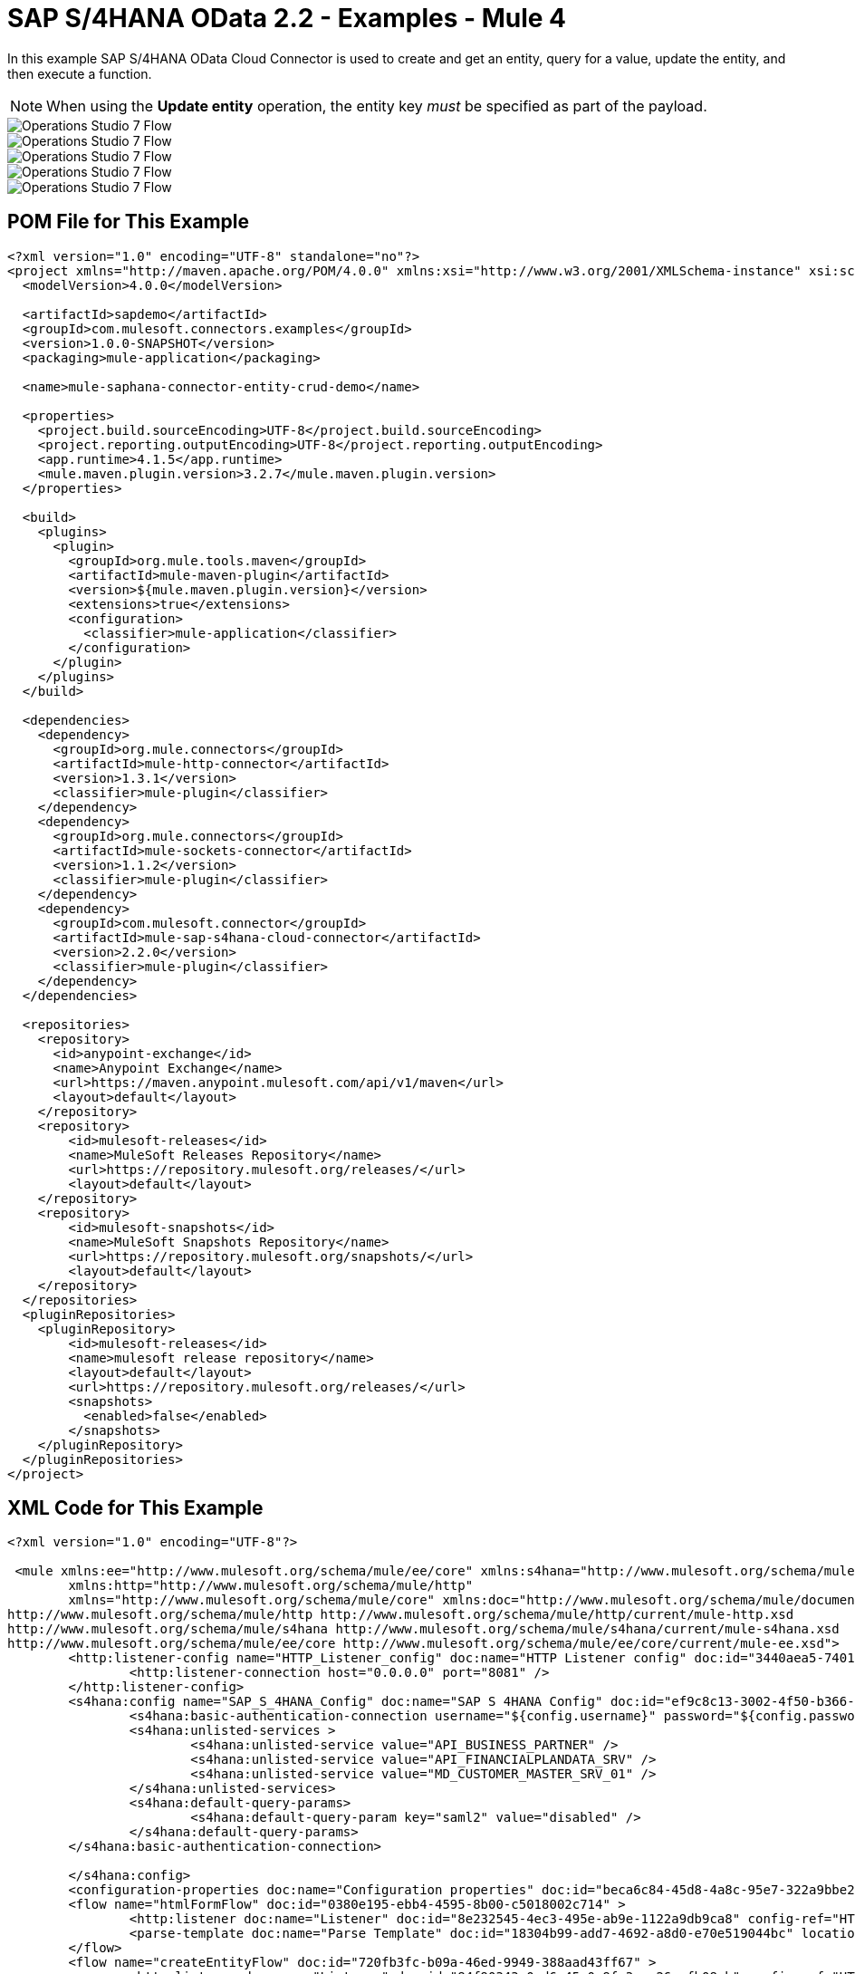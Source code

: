 = SAP S/4HANA OData 2.2 - Examples - Mule 4
:page-aliases: connectors::sap/sap-s4hana-cloud-connector-examples.adoc

In this example SAP S/4HANA OData Cloud Connector is used to create and get an entity, query for a value, update the entity, and then execute a function.

NOTE: When using the *Update entity* operation, the entity key _must_ be specified as part of the payload.

image::sap-hana-create.png[Operations Studio 7 Flow]
image::sap-hana-get.png[Operations Studio 7 Flow]
image::sap-hana-query.png[Operations Studio 7 Flow, scaledwidth="75%"]
image::sap-hana-update.png[Operations Studio 7 Flow]
image::sap-hana-execute.png[Operations Studio 7 Flow]

== POM File for This Example

[source,xml,linenums]
----
<?xml version="1.0" encoding="UTF-8" standalone="no"?>
<project xmlns="http://maven.apache.org/POM/4.0.0" xmlns:xsi="http://www.w3.org/2001/XMLSchema-instance" xsi:schemaLocation="http://maven.apache.org/POM/4.0.0 http://maven.apache.org/maven-v4_0_0.xsd">
  <modelVersion>4.0.0</modelVersion>

  <artifactId>sapdemo</artifactId>
  <groupId>com.mulesoft.connectors.examples</groupId>
  <version>1.0.0-SNAPSHOT</version>
  <packaging>mule-application</packaging>

  <name>mule-saphana-connector-entity-crud-demo</name>

  <properties>
    <project.build.sourceEncoding>UTF-8</project.build.sourceEncoding>
    <project.reporting.outputEncoding>UTF-8</project.reporting.outputEncoding>
    <app.runtime>4.1.5</app.runtime>
    <mule.maven.plugin.version>3.2.7</mule.maven.plugin.version>
  </properties>

  <build>
    <plugins>
      <plugin>
        <groupId>org.mule.tools.maven</groupId>
        <artifactId>mule-maven-plugin</artifactId>
        <version>${mule.maven.plugin.version}</version>
        <extensions>true</extensions>
        <configuration>
          <classifier>mule-application</classifier>
        </configuration>
      </plugin>
    </plugins>
  </build>

  <dependencies>
    <dependency>
      <groupId>org.mule.connectors</groupId>
      <artifactId>mule-http-connector</artifactId>
      <version>1.3.1</version>
      <classifier>mule-plugin</classifier>
    </dependency>
    <dependency>
      <groupId>org.mule.connectors</groupId>
      <artifactId>mule-sockets-connector</artifactId>
      <version>1.1.2</version>
      <classifier>mule-plugin</classifier>
    </dependency>
    <dependency>
      <groupId>com.mulesoft.connector</groupId>
      <artifactId>mule-sap-s4hana-cloud-connector</artifactId>
      <version>2.2.0</version>
      <classifier>mule-plugin</classifier>
    </dependency>
  </dependencies>

  <repositories>
    <repository>
      <id>anypoint-exchange</id>
      <name>Anypoint Exchange</name>
      <url>https://maven.anypoint.mulesoft.com/api/v1/maven</url>
      <layout>default</layout>
    </repository>
    <repository>
        <id>mulesoft-releases</id>
        <name>MuleSoft Releases Repository</name>
        <url>https://repository.mulesoft.org/releases/</url>
        <layout>default</layout>
    </repository>
    <repository>
        <id>mulesoft-snapshots</id>
        <name>MuleSoft Snapshots Repository</name>
        <url>https://repository.mulesoft.org/snapshots/</url>
        <layout>default</layout>
    </repository>
  </repositories>
  <pluginRepositories>
    <pluginRepository>
        <id>mulesoft-releases</id>
        <name>mulesoft release repository</name>
        <layout>default</layout>
        <url>https://repository.mulesoft.org/releases/</url>
        <snapshots>
          <enabled>false</enabled>
        </snapshots>
    </pluginRepository>
  </pluginRepositories>
</project>
----

== XML Code for This Example

[source,xml,linenums]
----
<?xml version="1.0" encoding="UTF-8"?>

 <mule xmlns:ee="http://www.mulesoft.org/schema/mule/ee/core" xmlns:s4hana="http://www.mulesoft.org/schema/mule/s4hana"
	xmlns:http="http://www.mulesoft.org/schema/mule/http"
	xmlns="http://www.mulesoft.org/schema/mule/core" xmlns:doc="http://www.mulesoft.org/schema/mule/documentation" xmlns:xsi="http://www.w3.org/2001/XMLSchema-instance" xsi:schemaLocation="http://www.mulesoft.org/schema/mule/core http://www.mulesoft.org/schema/mule/core/current/mule.xsd
http://www.mulesoft.org/schema/mule/http http://www.mulesoft.org/schema/mule/http/current/mule-http.xsd
http://www.mulesoft.org/schema/mule/s4hana http://www.mulesoft.org/schema/mule/s4hana/current/mule-s4hana.xsd
http://www.mulesoft.org/schema/mule/ee/core http://www.mulesoft.org/schema/mule/ee/core/current/mule-ee.xsd">
	<http:listener-config name="HTTP_Listener_config" doc:name="HTTP Listener config" doc:id="3440aea5-7401-47d6-8b58-ba23046e1cac" basePath="/" >
		<http:listener-connection host="0.0.0.0" port="8081" />
	</http:listener-config>
	<s4hana:config name="SAP_S_4HANA_Config" doc:name="SAP S 4HANA Config" doc:id="ef9c8c13-3002-4f50-b366-faa771393929" >
		<s4hana:basic-authentication-connection username="${config.username}" password="${config.password}" baseUrl="${config.serviceBaseUrl}" serviceDirectory="sap/opu/odata/sap">
		<s4hana:unlisted-services >
          		<s4hana:unlisted-service value="API_BUSINESS_PARTNER" />
          		<s4hana:unlisted-service value="API_FINANCIALPLANDATA_SRV" />
          		<s4hana:unlisted-service value="MD_CUSTOMER_MASTER_SRV_01" />
	        </s4hana:unlisted-services>
	        <s4hana:default-query-params>
          		<s4hana:default-query-param key="saml2" value="disabled" />
	        </s4hana:default-query-params>
        </s4hana:basic-authentication-connection>

	</s4hana:config>
	<configuration-properties doc:name="Configuration properties" doc:id="beca6c84-45d8-4a8c-95e7-322a9bbe2e5e" file="mule-artifact.properties" />
	<flow name="htmlFormFlow" doc:id="0380e195-ebb4-4595-8b00-c5018002c714" >
		<http:listener doc:name="Listener" doc:id="8e232545-4ec3-495e-ab9e-1122a9db9ca8" config-ref="HTTP_Listener_config" path="/"/>
		<parse-template doc:name="Parse Template" doc:id="18304b99-add7-4692-a8d0-e70e519044bc" location="form.html"/>
	</flow>
	<flow name="createEntityFlow" doc:id="720fb3fc-b09a-46ed-9949-388aad43ff67" >
		<http:listener doc:name="Listener" doc:id="84f90343-0ed6-45e0-9fa3-aa26cefb08cb" config-ref="HTTP_Listener_config" path="/create"/>
		<ee:transform doc:name="Transform Message" doc:id="ff52de8a-3ffa-4fe8-b59f-2e215af75835" >
			<ee:message >
				<ee:set-payload ><![CDATA[%dw 2.0
output application/java
---
{
	"BusinessPartner": attributes.queryParams['business-partner-one'],
	"BankIdentification": attributes.queryParams['bank-identification-one'],
	"BankCountryKey": attributes.queryParams['bank-country-key-one'],
	"BankName": attributes.queryParams['bank-name-one'],
	"BankNumber": attributes.queryParams['bank-number-one'],
	"SWIFTCode": attributes.queryParams['swift-code-one'],
	"BankControlKey": attributes.queryParams['bank-control-key-one'],
	"BankAccountHolderName": attributes.queryParams['bank-account-holder-name-one'],
	"BankAccountName": attributes.queryParams['bank-account-name-one'],
	"IBAN": attributes.queryParams['iban-one'],
	"IBANValidityStartDate": attributes.queryParams['iban-validity-start-date-one'] as DateTime,
	"BankAccount": attributes.queryParams['bank-account-one'],
	"BankAccountReferenceText": attributes.queryParams['bank-account-reference-text-one'],
	"CollectionAuthInd": attributes.queryParams['collection-auth-ind-one'] as Boolean,
	"CityName": attributes.queryParams['city-name-one'],
	"AuthorizationGroup": attributes.queryParams['authorization-group-one']
}]]></ee:set-payload>
			</ee:message>
		</ee:transform>
		<s4hana:create-entity doc:name="Create entity" doc:id="eba9b06d-4834-4577-a6c2-4190a54e18b6" config-ref="SAP_S_4HANA_Config" service="API_BUSINESS_PARTNER" entityType="A_BusinessPartnerBank">
			<s4hana:entity ><![CDATA[#[%dw 2.0
output application/java
---
payload]]]></s4hana:entity>
		</s4hana:create-entity>
		<ee:transform doc:name="Transform Message" doc:id="5a8c4a4b-5efb-49c1-912c-d77b31ecdfe1" >
			<ee:message >
				<ee:set-payload ><![CDATA[%dw 2.0
output application/json
---
payload]]></ee:set-payload>
			</ee:message>
		</ee:transform>
		<logger level="INFO" doc:name="Logger" doc:id="b7e16d01-1741-4f17-8942-a7800877b5d2" message="#[payload]"/>
	</flow>
	<flow name="updateEntityFlow" doc:id="295a4bc8-ba58-4b92-9d05-27e63108b691" >
		<http:listener doc:name="Listener" doc:id="90e2fc87-3b32-4e28-8b32-387d5ab6a95c" config-ref="HTTP_Listener_config" path="/update"/>
		<ee:transform doc:name="Transform Message" doc:id="7be1dff2-c6f1-4075-90c9-dfa58ad6dd64" >
			<ee:message >
				<ee:set-payload ><![CDATA[%dw 2.0
output application/java
---
{
	"BusinessPartner": attributes.queryParams['business-partner-three'],
	"BankIdentification": attributes.queryParams['bank-identification-three'],
	"BankCountryKey": attributes.queryParams['bank-country-key-three'],
	"BankName": attributes.queryParams['bank-name-three'],
	"BankNumber": attributes.queryParams['bank-number-three'],
	"SWIFTCode": attributes.queryParams['swift-code-three'],
	"BankControlKey": attributes.queryParams['bank-control-key-three'],
	"BankAccountHolderName": attributes.queryParams['bank-account-holder-name-three'],
	"BankAccountName": attributes.queryParams['bank-account-name-three'],
	"IBAN": attributes.queryParams['iban-three'],
	"IBANValidityStartDate": attributes.queryParams['iban-validity-start-date-three'] as DateTime,
	"BankAccount": attributes.queryParams['bank-account-three'],
	"BankAccountReferenceText": attributes.queryParams['bank-account-reference-text-three'],
	"CollectionAuthInd": attributes.queryParams['collection-auth-ind-three'] as Boolean,
	"CityName": attributes.queryParams['city-name-three'],
	"AuthorizationGroup": attributes.queryParams['authorization-group-three']
}]]></ee:set-payload>
			</ee:message>
		</ee:transform>
		<s4hana:update-entity   doc:name="Update entity" doc:id="6d32c722-f614-43e0-9d06-b8867adc4b4d" config-ref="SAP_S_4HANA_Config" service="API_BUSINESS_PARTNER" entityType="A_BusinessPartnerBank">
			<s4hana:entity ><![CDATA[#[output application/json
---
{
	BankIdentification: payload.BankIdentification,
	BusinessPartner: payload.BusinessPartner,
	AuthorizationGroup: payload.AuthorizationGroup,
	BankAccount: payload.BankAccount,
	BankAccountHolderName: payload.BankAccountHolderName,
	BankAccountName: payload.BankAccountName,
	BankAccountReferenceText: payload.BankAccountReferenceText,
	BankControlKey: payload.BankControlKey,
	BankCountryKey: payload.BankCountryKey,
	BankName: payload.BankName,
	BankNumber: payload.BankNumber,
	CityName: payload.CityName,
	CollectionAuthInd: payload.CollectionAuthInd,
	IBAN: payload.IBAN,
	IBANValidityStartDate: payload.IBANValidityStartDate as DateTime,
	SWIFTCode: payload.SWIFTCode,
}]]]></s4hana:entity>
		</s4hana:update-entity>
		<ee:transform doc:name="Transform Message" doc:id="8ab21233-6396-4039-bc2e-8911f9c0b6a3" >
			<ee:message >
				<ee:set-payload ><![CDATA[%dw 2.0
output application/json
---
payload]]></ee:set-payload>
			</ee:message>
		</ee:transform>
		<logger level="INFO" doc:name="Logger" doc:id="a5bea8a6-1905-4aa6-95a4-1fffb140b541" message="#[payload]"/>
	</flow>
	<flow name="getEntityFlow" doc:id="deffa7d4-da3d-45d8-8528-a579ffbdd021" >
		<http:listener doc:name="Listener" doc:id="a8e27adc-a1ce-4247-8d64-6b5350b26fe5" config-ref="HTTP_Listener_config" path="/get"/>
		<ee:transform doc:name="Transform Message" doc:id="0d8a8421-ec80-4827-9f5b-3db0515db421" >
			<ee:message >
				<ee:set-payload ><![CDATA[%dw 2.0
output application/java
---
{
	"BusinessPartner": attributes.queryParams['business-partner-two'],
	"BankIdentification": attributes.queryParams['bank-identification-two']
}]]></ee:set-payload>
			</ee:message>
		</ee:transform>
		<s4hana:get-entity   doc:name="Get entity" doc:id="4244dc06-1185-4b3c-87e3-fc61f57637a1"  config-ref="SAP_S_4HANA_Config" select="*" service="API_BUSINESS_PARTNER" entityType="A_BusinessPartnerBank">
			<s4hana:key ><![CDATA[#[output application/java
---
payload]]]></s4hana:key>
		</s4hana:get-entity>
		<ee:transform doc:name="Transform Message" doc:id="9f94b79f-31a4-4480-9e26-4105d72fd6b1" >
			<ee:message >
				<ee:set-payload ><![CDATA[%dw 2.0
output application/json
---
payload]]></ee:set-payload>
			</ee:message>
		</ee:transform>
		<logger level="INFO" doc:name="Logger" doc:id="0e744bf8-8dc6-4d7b-934f-595bf8ac2e12" message="#[payload]"/>
	</flow>
	<flow name="queryFlow" doc:id="2d7f7e4c-316d-4876-a39c-34d94b1af167" >
		<http:listener doc:name="Listener" doc:id="9993a238-46f7-4317-9f92-4bd45951b16e" config-ref="HTTP_Listener_config" path="/query"/>
		<s4hana:query  doc:name="Query" doc:id="1cf90519-7333-4a9b-8589-eaccf2b29852" filter="#[attributes.queryParams['filter-five']]" config-ref="SAP_S_4HANA_Config" select="*" service="API_BUSINESS_PARTNER" entityType="A_BusinessPartnerBank" orderBy="#[attributes.queryParams['order-by-five']]"/>
		<ee:transform doc:name="Transform Message" doc:id="12b7cc68-7da2-4589-b7e5-3d060162cceb" >
			<ee:message >
				<ee:set-payload ><![CDATA[%dw 2.0
output application/json
---
payload]]></ee:set-payload>
			</ee:message>
		</ee:transform>
		<logger level="INFO" doc:name="Logger" doc:id="6cc92c7b-32c7-49a0-afd2-1c325970653f" message="#[payload]"/>
	</flow>
	<flow name="executeFunctionFlow" doc:id="37321278-e90c-49c3-848b-838f5a1a23ae" >
		<http:listener doc:name="Listener" doc:id="03436cd6-b1eb-4c2c-bad7-2837eea6b590" config-ref="HTTP_Listener_config" path="/execute"/>
		<ee:transform doc:name="Transform Message" doc:id="c72e3dfb-2009-4cf1-9e90-a30d65fb022e" >
			<ee:message >
				<ee:set-payload ><![CDATA[%dw 2.0
output application/java
---
{
	"BusinessPartner": attributes.queryParams['business-partner-six'],
}]]></ee:set-payload>
			</ee:message>
		</ee:transform>
		<s4hana:execute-function doc:name="Execute function" doc:id="3b9f1217-05b5-4c10-8138-0208bbe825dd" config-ref="SAP_S_4HANA_Config" function="GET_DATACLOUD_OPURL" service="MD_CUSTOMER_MASTER_SRV_01">
		</s4hana:execute-function>
		<ee:transform doc:name="Transform Message" doc:id="ff2e2bed-ff5b-4e26-b369-79de991a9b0d" >
			<ee:message >
				<ee:set-payload ><![CDATA[%dw 2.0
output application/json
---
payload]]></ee:set-payload>
			</ee:message>
		</ee:transform>
		<logger level="INFO" doc:name="Logger" doc:id="d4e8caa9-a10f-4b33-a778-54a61651e628" message="#[payload]"/>
	</flow>
	<flow name="deleteEntityFlow" doc:id="49c4f82b-c46e-4ffc-ae33-f88aabdeb719" >
		<http:listener doc:name="Listener" doc:id="9997807c-aa61-4ff3-86d8-80671668eb3c" config-ref="HTTP_Listener_config" path="/delete"/>
		<ee:transform doc:name="Transform Message" doc:id="8105e13a-067c-41a0-90ff-4f94e0210e60" >
			<ee:message >
				<ee:set-payload ><![CDATA[%dw 2.0
output application/java
---
{
	"BusinessPartner": attributes.queryParams['business-partner-four'],
	"BankIdentification": attributes.queryParams['bank-identification-four']
}]]></ee:set-payload>
			</ee:message>
		</ee:transform>
		<s4hana:delete-entity doc:name="Delete entity" doc:id="86048ebe-fde8-4dde-aa65-c1f322ba5519" config-ref="SAP_S_4HANA_Config" service="API_BUSINESS_PARTNER" entityType="A_BusinessPartnerBank">
			<s4hana:key ><![CDATA[#[output application/java
---
{
	BusinessPartner: payload.BusinessPartner,
	BankIdentification: payload.BankIdentification
}]]]></s4hana:key>
		</s4hana:delete-entity>
		<ee:transform doc:name="Transform Message" doc:id="d08e9a23-cff5-45cc-af5e-78bf9b278fa7" >
			<ee:message >
				<ee:set-payload ><![CDATA[%dw 2.0
output application/json
---
payload]]></ee:set-payload>
			</ee:message>
		</ee:transform>
		<logger level="INFO" doc:name="Logger" doc:id="a2cf1ec8-0cbe-44e1-8612-a629b485dafa" message="#[payload]"/>
	</flow>
</mule>
----

== See Also

https://help.mulesoft.com[MuleSoft Help Center]
